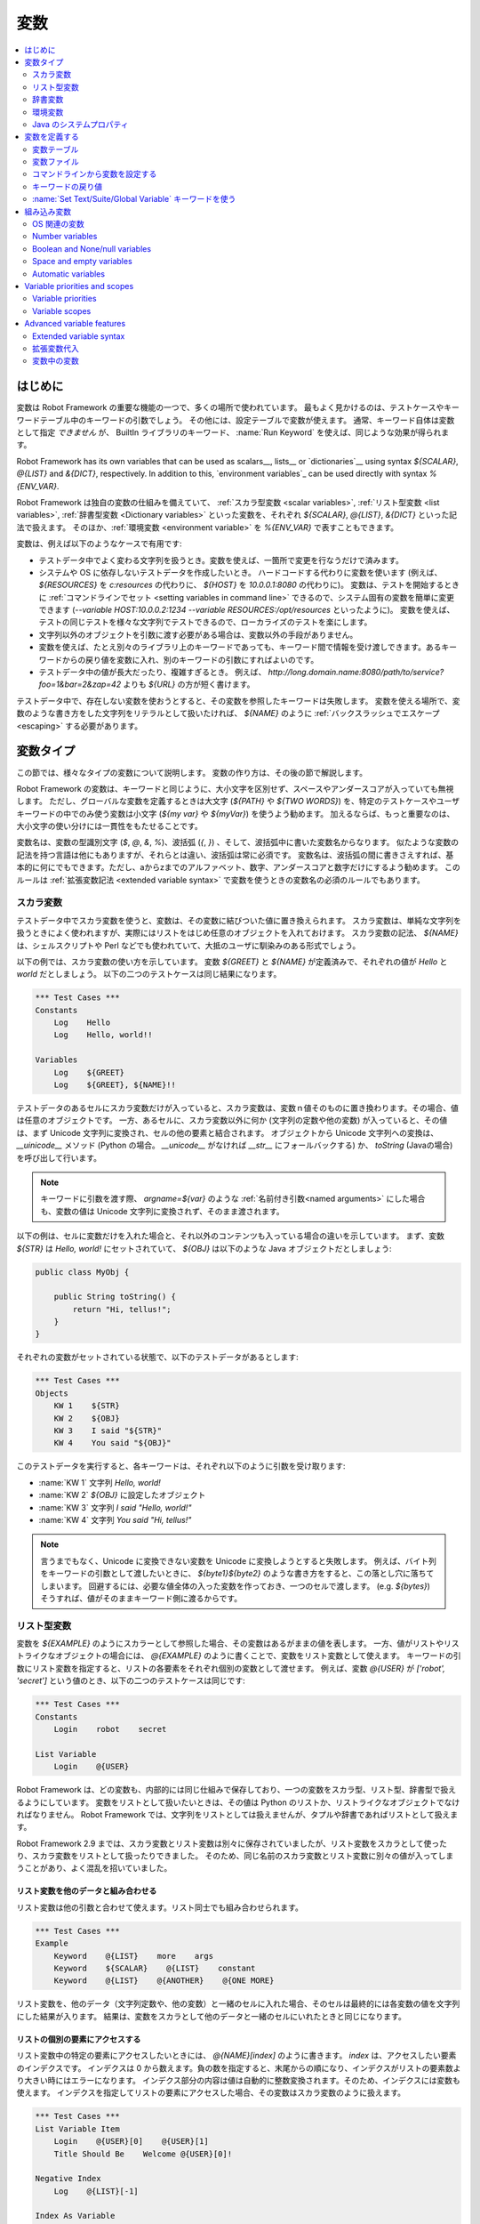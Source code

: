 .. _Variables:

変数
=========

.. contents::
   :depth: 2
   :local:

.. Introduction

はじめに
------------

変数は Robot Framework の重要な機能の一つで、多くの場所で使われています。
最もよく見かけるのは、テストケースやキーワードテーブル中のキーワードの引数でしょう。
その他には、設定テーブルで変数が使えます。
通常、キーワード自体は変数として指定 *できません* が、 BuiltIn ライブラリのキーワード、 :name:`Run Keyword` を使えば、同じような効果が得られます。

Robot Framework has its own variables that can be used as scalars__, lists__
or `dictionaries`__ using syntax `${SCALAR}`, `@{LIST}` and `&{DICT}`,
respectively. In addition to this, `environment variables`_ can be used
directly with syntax `%{ENV_VAR}`.

Robot Framework は独自の変数の仕組みを備えていて、 :ref:`スカラ型変数 <scalar variables>`, :ref:`リスト型変数 <list variables>`, :ref:`辞書型変数 <Dictionary variables>` といった変数を、それぞれ `${SCALAR}`, `@{LIST}`, `&{DICT}` といった記法で扱えます。
そのほか、:ref:`環境変数 <environment variable>` を `%{ENV_VAR}` で表すこともできます。

変数は、例えば以下のようなケースで有用です:

- テストデータ中でよく変わる文字列を扱うとき。変数を使えば、一箇所で変更を行なうだけで済みます。

- システムや OS に依存しないテストデータを作成したいとき。
  ハードコードする代わりに変数を使います (例えば、 `${RESOURCES}` を `c:\resources` の代わりに、 `${HOST}` を `10.0.0.1:8080` の代わりに)。
  変数は、テストを開始するときに :ref:`コマンドラインでセット <setting variables in command line>` できるので、システム固有の変数を簡単に変更できます (`--variable HOST:10.0.0.2:1234 --variable RESOURCES:/opt/resources` といったように)。
  変数を使えば、テストの同じテストを様々な文字列でテストできるので、ローカライズのテストを楽にします。

- 文字列以外のオブジェクトを引数に渡す必要がある場合は、変数以外の手段がありません。

- 変数を使えば、たとえ別々のライブラリ上のキーワードであっても、キーワード間で情報を受け渡しできます。あるキーワードからの戻り値を変数に入れ、別のキーワードの引数にすればよいのです。

- テストデータ中の値が長大だったり、複雑すぎるとき。
  例えば、 `http://long.domain.name:8080/path/to/service?foo=1&bar=2&zap=42` よりも `${URL}` の方が短く書けます。

テストデータ中で、存在しない変数を使おうとすると、その変数を参照したキーワードは失敗します。
変数を使える場所で、変数のような書き方をした文字列をリテラルとして扱いたければ、 `\${NAME}` のように :ref:`バックスラッシュでエスケープ <escaping>` する必要があります。


.. Variable types

変数タイプ
-----------

この節では、様々なタイプの変数について説明します。
変数の作り方は、その後の節で解説します。

Robot Framework の変数は、キーワードと同じように、大小文字を区別せず、スペースやアンダースコアが入っていても無視します。
ただし、グローバルな変数を定義するときは大文字 (`${PATH}` や `${TWO WORDS}`) を、特定のテストケースやユーザキーワードの中でのみ使う変数は小文字 (`${my var}` や
`${myVar}`) を使うよう勧めます。
加えるならば、もっと重要なのは、大小文字の使い分けには一貫性をもたせることです。

変数名は、変数の型識別文字 (`$`, `@`, `&`, `%`)、波括弧 (`{`, `}`) 、そして、波括弧中に書いた変数名からなります。
似たような変数の記法を持つ言語は他にもありますが、それらとは違い、波括弧は常に必須です。
変数名は、波括弧の間に書きさえすれば、基本的に何にでもできます。ただし、aからzまでのアルファベット、数字、アンダースコアと数字だけにするよう勧めます。
このルールは :ref:`拡張変数記法 <extended variable syntax>` で変数を使うときの変数名の必須のルールでもあります。

.. _scalar variable:

スカラ変数
~~~~~~~~~~~~

テストデータ中でスカラ変数を使うと、変数は、その変数に結びついた値に置き換えられます。
スカラ変数は、単純な文字列を扱うときによく使われますが、実際にはリストをはじめ任意のオブジェクトを入れておけます。
スカラ変数の記法、 `${NAME}` は、シェルスクリプトや Perl などでも使われていて、大抵のユーザに馴染みのある形式でしょう。

以下の例では、スカラ変数の使い方を示しています。
変数 `${GREET}` と `${NAME}` が定義済みで、それぞれの値が `Hello` と `world` だとしましょう。
以下の二つのテストケースは同じ結果になります。

.. sourcecode:: robotframework

   *** Test Cases ***
   Constants
       Log    Hello
       Log    Hello, world!!

   Variables
       Log    ${GREET}
       Log    ${GREET}, ${NAME}!!


テストデータのあるセルにスカラ変数だけが入っていると、スカラ変数は、変数ｎ値そのものに置き換わります。その場合、値は任意のオブジェクトです。
一方、あるセルに、スカラ変数以外に何か (文字列の定数や他の変数) が入っていると、その値は、まず Unicode 文字列に変換され、セルの他の要素と結合されます。
オブジェクトから Unicode 文字列への変換は、 `__uinicode__` メソッド (Python の場合。 `__unicode__` がなければ `__str__` にフォールバックする) か、 `toString` (Javaの場合) を呼び出して行います。

.. note:: キーワードに引数を渡す際、 `argname=${var}` のような :ref:`名前付き引数<named arguments>` にした場合も、変数の値は Unicode 文字列に変換されず、そのまま渡されます。

以下の例は、セルに変数だけを入れた場合と、それ以外のコンテンツも入っている場合の違いを示しています。
まず、変数 `${STR}` は `Hello, world!` にセットされていて、 `${OBJ}` は以下のような Java オブジェクトだとしましょう:

.. sourcecode:: java

 public class MyObj {

     public String toString() {
         return "Hi, tellus!";
     }
 }

それぞれの変数がセットされている状態で、以下のテストデータがあるとします:

.. sourcecode:: robotframework

   *** Test Cases ***
   Objects
       KW 1    ${STR}
       KW 2    ${OBJ}
       KW 3    I said "${STR}"
       KW 4    You said "${OBJ}"

このテストデータを実行すると、各キーワードは、それぞれ以下のように引数を受け取ります:

- :name:`KW 1` 文字列 `Hello, world!` 
- :name:`KW 2`  `${OBJ}` に設定したオブジェクト
- :name:`KW 3` 文字列 `I said "Hello, world!"`
- :name:`KW 4` 文字列 `You said "Hi, tellus!"`

.. Note:: 言うまでもなく、Unicode に変換できない変数を Unicode に変換しようとすると失敗します。
          例えば、バイト列をキーワードの引数として渡したいときに、 `${byte1}${byte2}` のような書き方をすると、この落とし穴に落ちてしまいます。
          回避するには、必要な値全体の入った変数を作っておき、一つのセルで渡します。 (e.g. `${bytes}`) そうすれば、値がそのままキーワード側に渡るからです。

.. _list variable:

リスト型変数
~~~~~~~~~~~~~~

変数を `${EXAMPLE}` のようにスカラーとして参照した場合、その変数はあるがままの値を表します。
一方、値がリストやリストライクなオブジェクトの場合には、 `@{EXAMPLE}` のように書くことで、変数をリスト変数として使えます。
キーワードの引数にリスト変数を指定すると、リストの各要素をそれぞれ個別の変数として渡せます。
例えば、変数 `@{USER}` が `['robot', 'secret']` という値のとき、以下の二つのテストケースは同じです:

.. sourcecode:: robotframework

   *** Test Cases ***
   Constants
       Login    robot    secret

   List Variable
       Login    @{USER}

Robot Framework は、どの変数も、内部的には同じ仕組みで保存しており、一つの変数をスカラ型、リスト型、辞書型で扱えるようにしています。
変数をリストとして扱いたいときは、その値は Python のリストか、リストライクなオブジェクトでなければなりません。
Robot Framework では、文字列をリストとしては扱えませんが、タプルや辞書であればリストとして扱えます。

Robot Framework 2.9 までは、スカラ変数とリスト変数は別々に保存されていましたが、リスト変数をスカラとして使ったり、スカラ変数をリストとして扱ったりできました。
そのため、同じ名前のスカラ変数とリスト変数に別々の値が入ってしまうことがあり、よく混乱を招いていました。

.. Using list variables with other data

リスト変数を他のデータと組み合わせる
''''''''''''''''''''''''''''''''''''''

リスト変数は他の引数と合わせて使えます。リスト同士でも組み合わせられます。

.. sourcecode:: robotframework

   *** Test Cases ***
   Example
       Keyword    @{LIST}    more    args
       Keyword    ${SCALAR}    @{LIST}    constant
       Keyword    @{LIST}    @{ANOTHER}    @{ONE MORE}


リスト変数を、他のデータ（文字列定数や、他の変数）と一緒のセルに入れた場合、そのセルは最終的には各変数の値を文字列にした結果が入ります。
結果は、変数をスカラとして他のデータと一緒のセルにいれたときと同じになります。

.. Accessing individual list items

リストの個別の要素にアクセスする
''''''''''''''''''''''''''''''''''

リスト変数中の特定の要素にアクセスしたいときには、 `@{NAME}[index]` のように書きます。 `index` は、アクセスしたい要素のインデクスです。
インデクスは 0 から数えます。負の数を指定すると、末尾からの順になり、インデクスがリストの要素数より大きい時にはエラーになります。
インデクス部分の内容は値は自動的に整数変換されます。そのため、インデクスには変数も使えます。
インデクスを指定してリストの要素にアクセスした場合、その変数はスカラ変数のように扱えます。

.. sourcecode:: robotframework

   *** Test Cases ***
   List Variable Item
       Login    @{USER}[0]    @{USER}[1]
       Title Should Be    Welcome @{USER}[0]!

   Negative Index
       Log    @{LIST}[-1]

   Index As Variable
       Log    @{LIST}[${INDEX}]

.. Using list variables with settings

リスト変数を設定テーブルで使う
''''''''''''''''''''''''''''''''

設定テーブルの :ref:`設定 <All available settings in test data>` の中には、リスト変数を渡せるものもあります。
ライブラリや変数ファイルのインポート設定の場合、引数にはリスト変数を使えますが、ファイル名には使えません。
同様に、セットアップやティアダウン設定でも、引数にはリスト変数を使えますが、ファイル名には使えません。
タグ関連の設定では、リスト変数を自由に使えます。
リスト変数が指定できない場所では、必ずスカラ変数を使えるようになっています。

.. sourcecode:: robotframework

   *** Settings ***
   Library         ExampleLibrary      @{LIB ARGS}    # OK
   Library         ${LIBRARY}          @{LIB ARGS}    # OK
   Library         @{NAME AND ARGS}                   # うまくいかない
   Suite Setup     Some Keyword        @{KW ARGS}     # OK
   Suite Setup     ${KEYWORD}          @{KW ARGS}     # OKThis works
   Suite Setup     @{KEYWORD}                         # うまくいかない
   Default Tags    @{TAGS}                            # OK


.. _dictionary variable:

辞書変数
~~~~~~~~~~

上で考察したように、リストの保存されている変数は、 :ref:`リスト変数<list variable>` として使うことで、キーワードに引数を渡せます。
同様に、 Python の辞書や、辞書ライクなオブジェクトを保存した変数は、 `&{EXAMPLE}` の形式で辞書変数として使えます。
そして、この辞書の各値は、キーワードの :ref:`名前付き引数 <named arguments>` として渡せます。
例えば、変数 `&{USER}` の値が `{'name': 'robot', 'password': 'secret'}` のとき、以下の二つの例は同じ結果になります:

.. sourcecode:: robotframework

   *** Test Cases ***
   Constants
       Login    name=robot    password=secret

   Dict Variable
       Login    &{USER}

辞書変数は  Robot Framework 2.9 で登場しました。


.. Using dictionary variables with other data

辞書変数を他のデータと組み合わせる
''''''''''''''''''''''''''''''''''''

辞書変数は、他の引数と組み合わせて使えます。辞書同士の組み合わせも可能です。
仕様上、 :ref:`名前付き引数の記法<named argument syntax>` は、位置固定の引数を名前付き引数の前に持ってこなければならないので、辞書変数の後ろには、名前付き引数か、別の辞書変数しか指定できません。

.. sourcecode:: robotframework

   *** Test Cases ***
   Example
       Keyword    &{DICT}    named=arg
       Keyword    positional    @{LIST}    &{DICT}
       Keyword    &{DICT}    &{ANOTHER}    &{ONE MORE}


一つのセル中に、他のデータ(文字列や他の変数)と一緒に辞書変数を使った場合、その値は、変数値を文字列に変換して結合した結果になります。
結果的に、一つのセルに、他のデータと一緒にスカラ変数として指定したときと同じ値になります。

.. Accessing individual dictionary items

辞書変数の個々の要素にアクセスする
'''''''''''''''''''''''''''''''''''''

辞書中の値は、参照したい値のキーを `key` としたとき、 `&{NAME}[key]` の形式で参照できます。
キーは原則文字列ですが、変数を使えば、文字列でない値もキーにできます。
`&{NAME}[key]` の形式でアクセスした値は、スカラ変数として扱えます。

キーが文字列のとき、 `${NAME.key}` というアトリビュート的な記法でも、辞書の要素にアクセスできます。
この記法については、 :ref:`辞書変数の構築 <Creating dictionary variables>` の節を参照してください。

.. sourcecode:: robotframework

   *** Test Cases ***
   Dict Variable Item
       Login    &{USER}[name]    &{USER}[password]
       Title Should Be    Welcome &{USER}[name]!

   Key As Variable
       Log Many    &{DICT}[${KEY}]    &{DICT}[${42}]

   Attribute Access
       Login    ${USER.name}    ${USER.password}
       Title Should Be    Welcome ${USER.name}!

.. Using dictionary variables with settings

辞書変数を設定で使う
''''''''''''''''''''''

通常、設定には辞書変数を使えません。
例外はライブラリインポートとセットアップ・ティアダウンの引数に辞書を使う時です。

.. sourcecode:: robotframework

   *** Settings ***
   Library        ExampleLibrary    &{LIB ARGS}
   Suite Setup    Some Keyword      &{KW ARGS}     named=arg

.. _environment variable:

環境変数
~~~~~~~~~~

Robot Framework では、 `%{ENV_VAR_NAME}` という記法で、テストデータの中で環境変数を参照できます。
参照できる値は文字列に限られます。

環境変数は、テストの実行が可能になる前に、OS 側でセットされた値です。
また、実行時に、 :ref:`OperatingSystem` ライブラリの :name:`Set Environment Variable` キーワードで新たに追加したり、 :name:`Delete Environment Variable` で削除したりできます。
環境変数はグローバルな値なので、あるテストケースで環境変数をセットすると、他のテストケースでもその値を使うようになります。
ただし、テスト中に環境変数を変更しても、その影響がテスト後まで残ることはありません。

.. sourcecode:: robotframework

   *** Test Cases ***
   Env Variables
       Log    Current user: %{USER}
       Run    %{JAVA_HOME}${/}javac

.. Java system properties

Java のシステムプロパティ
~~~~~~~~~~~~~~~~~~~~~~~~~~~

テストを Jython で実行している場合、 :ref:`環境変数<environment variables>` と同じ記法で
`Java のシステムプロパティ`__ にアクセスできます。
同じ名前の環境変数とシステムプロパティが存在する場合、環境変数の値が使われます。

.. sourcecode:: robotframework

   *** Test Cases ***
   System Properties
       Log    %{user.name} running tests on %{os.name}

__ http://docs.oracle.com/javase/tutorial/essential/environment/sysprop.html

.. Creating variables

変数を定義する
------------------

変数は、様々な方法でつくられます。

.. Variable table

変数テーブル
~~~~~~~~~~~~~~

よく使うのは、 :ref:`テストケースファイル <test case files>` や :ref:`リソースファイル<resource files>` の変数テーブルを使う方法です。
変数テーブルの便利なところは、変数を、同じ場所に、テストデータと分けて定義でき、書き方も単純なところです。
一方、短所は、変数の値が文字列になってしまうこと、動的に生成できないことです。
これらの問題を解決したいときは、 :ref:`変数ファイル<variable files>` を使います。

.. Creating scalar variables

スカラ変数の定義
''''''''''''''''''

変数の代入定義で最も簡単なのは、文字列をスカラ変数に代入するというものです。
この代入文の書き方は、まず変数名を (`${}` つきで) 最初のセルに書き、第二セルに値を書きます。
第二セルが空なら、値は空文字になります。
値には、別の定義済みの変数も指定できます。

.. sourcecode:: robotframework

   *** Variables ***
   ${NAME}         Robot Framework
   ${VERSION}      2.0
   ${ROBOT}        ${NAME} ${VERSION}

あまりお勧めではありませんが、変数名の直後に `=` を付けて、変数の代入であることをちょっぴり明確にできます。

.. sourcecode:: robotframework

   *** Variables ***
   ${NAME} =       Robot Framework
   ${VERSION} =    2.0

スカラ変数の値が長すぎて記述しづらいときは、複数のカラムや :ref:`行に分けて<Dividing test data to several rows>` 書けます。
デフォルトの設定では、各セルの値の結合にはスペースを使いますが、最初のセルに `SEPARATOR=<sep>` を付ければ、セルを結合する文字を変えられます。

.. sourcecode:: robotframework

   *** Variables ***
   ${EXAMPLE}      This value is joined    together with a space
   ${MULTILINE}    SEPARATOR=\n    First line
   ...             Second line     Third line

このように長い文字列を結合できるのは Robot Framework 2.9 からです。
Robot Framework 2.8 では、スカラ変数に複数回値を入れようとするとエラーになり、それ以前のバージョンでは、リストの値が入った変数が生成されていました。


.. Creating list variables

リスト変数の定義
''''''''''''''''''

リスト変数の作成も、スカラ変数と同じくらい簡単です。
変数名は変数テーブルの最初のカラムに指定し、変数の値を以降のカラムに指定します。
リスト変数には、ゼロ個の場合も含め、任意の数の要素を入れられます。
たくさんの値を入れる必要があるときは、 :ref:`複数の行に分割 <Dividing test data to several rows>` できます。

.. sourcecode:: robotframework

   *** Variables ***
   @{NAMES}        Matti       Teppo
   @{NAMES2}       @{NAMES}    Seppo
   @{NOTHING}
   @{MANY}         one         two      three      four
   ...             five        six      seven

.. Creating dictionary variables
   
辞書変数の定義
''''''''''''''''

辞書変数は、リスト変数の定義に似た方法で定義します。
違いは、値の各要素を、 `name=value`  の記法で書くか、または既存の辞書変数で定義するという点です。
同じ名前の複数の要素を定義すると、最後に定義した値が優先します。
キーの中にリテラルの等号を入れたいときは、  `\=` のようにバックスラッシュで :ref:`エスケープ<escaping>` します。

.. sourcecode:: robotframework

   *** Variables ***
   &{USER 1}       name=Matti    address=xxx         phone=123
   &{USER 2}       name=Teppo    address=yyy         phone=456
   &{MANY}         first=1       second=${2}         ${3}=third
   &{EVEN MORE}    &{MANY}       first=override      empty=
   ...             =empty        key\=here=value

Python の辞書型と比べて、辞書変数は二つの点で拡張されています。
まず、辞書の値にアトリビュートとしてアクセスできます。
つまり、 `${VAR.key}` のような、 :ref:`拡張変数記法<extended variable syntax>` が使えます。
この記法は、キーがアトリビュート名として使える名前であって、かつ、 Python の辞書オブジェクトのアトリビュート名と被らないときにだけ使えます。例えば、 `&{USER}[name]` は `${USER.name}` でアクセス可能 (この記法では `$` が必要なことに注意) ですが、 `${MANY.3}` は使えません。

辞書変数のもう一つの特徴は、要素が順序つきで管理されているということです。
つまり、辞書の要素を順次取り出したとき、その並びは常に定義したときと同じ順になるということです。
この振る舞いは、辞書を :ref:`forループ<for loops>` で :ref:`リスト変数<list valiables>` として使った場合などに便利です。
辞書をリスト変数として使うと、その値には辞書のキーが入ります。
例えば、上の例だと、 `@{MANY}` は `['first', 'second', 3]` という値になります。

.. Variable file

変数ファイル
~~~~~~~~~~~~~

変数ファイルは変数生成の最も強力なメカニズムで、様々な種類の変数を生成できます。
変数ファイルを使えば、任意のオブジェクトを値に持つ変数を作成でき、かつ、動的に変数を生成できます。
変数ファイルの書き方とその使い方は、 :ref:`リソースファイルと変数ファイル<Resource and variable files>` で解説しています。

.. Setting variables in command line
   
コマンドラインから変数を設定する
~~~~~~~~~~~~~~~~~~~~~~~~~~~~~~~~~

変数はコマンドラインからも設定できます。
:option:`--variable (-v)` オプションで個別の変数を、 :option:`--variablefile (-V)` オプションで変数ファイルを指定できます。
コマンドラインで設定した変数は、全てのテストデータファイルでグローバルに使えるほか、テストデータ中の変数テーブルで定義されている変数や、テストデータから取り込んだ他の変数ファイルで定義されている変数の設定値をオーバライドします。

個別の変数設定のオプションの記法は :option:`--variable name:value` です。
`name` が `${}` を除いた変数名で、 `value` が値です。
オプションを繰り返し指定して、複数の値を指定できます。
指定できるのはスカラ値のみで、文字列の値しか指定できません。
特殊文字の中にはコマンドラインで表現しにくいものもありますが、 :option:`--escape` オプションを使えば :ref:`エスケープ<Escaping complicated characters>` できます。

.. sourcecode:: bash

   --variable EXAMPLE:value
   --variable HOST:localhost:7272 --variable USER:robot
   --variable ESCAPED:Qquotes_and_spacesQ --escape quot:Q --escape space:_

上の例では、変数は以下のように設定されます:

- `${EXAMPLE}` の値は `value` です。
- `${HOST}` と `${USER}` が定義されます。
  `localhost:7272` and `robot`
- `${ESCAPED}` の値は `"quotes and spaces"` になります。

:ref:`変数ファイル<variable files>` の指定は :option:`--variablefile path/to/variables.py` のように書きます。
変数ファイルについては :ref:`変数ファイルの利用<Taking variable files into use>` の節を参照してください。
変数がどのように定義されるかは、変数ファイルでどのように変数使われているかによって変わります。

変数ファイルと個別の変数指定の両方で、同じ変数を定義した場合は、後者の方が :ref:`優先されます<variable properties and scopes` 。

.. Return values from keywords

キーワードの戻り値
~~~~~~~~~~~~~~~~~~~~

キーワードの返す値も、変数に代入できます。
この機能を使えば、異なるテストライブラリのキーワード間であっても相互に情報をやりとりできます。

キーワードの返す値の性質は他の変数とほぼ同じですが、 :ref:`ローカルスコープ<local scope>` でしか使えません。
従って、例えば、あるテストケースの中で変数を定義しておいて、別のテストケースの中でそのまま参照はできません。なぜなら、一般に、自動テストのテストケースというものは相互に依存関係があってはならないし、別の場所でうっかり値を変更してしまうと、デバッグの困難なエラーを引き起こしてしまうからです。
相応の理由があって、あるテストケースでセットした変数を他のテストケースで使いたいのであれば、後で解説する :ref:`BuiltIn` ライブラリのキーワードを使えます。

.. Assigning scalar variables

スカラ変数に代入する
''''''''''''''''''''''

キーワードの返す値は、 :ref:`スカラ変数<scalar variable>` に代入できます。
以下の例のように、書き方はとても単純です:

.. sourcecode:: robotframework

   *** Test Cases ***
   Returning
       ${x} =    Get X    an argument
       Log    We got ${x}!

上の例では、 :name:`Get X` キーワードの踊り値を変数 `${x}` にセットしてから、 :name:`Log` キーワードで使っています。
変数名のあとの等号 `=` は (あまり推奨していませんが)、代入を明示するために使えます。
このようなローカルな変数の作成は、テストケースやユーザキーワードで使えます。

値がリストライクな値だったり、 :ref:`辞書変数` の場合、値をスカラ変数に代入したあとでも、 :ref:`リスト変数<list variable>` として参照できます。

.. sourcecode:: robotframework

   *** Test Cases ***
   Example
       ${list} =    Create List    first    second    third
       Length Should Be    ${list}    3
       Log Many    @{list}

.. Assigning list variables

リスト変数に代入する
'''''''''''''''''''''''

キーワードがリストやリストライクなオブジェクトの場合、 :ref:`リスト変数<list variable>` に代入できます:

.. sourcecode:: robotframework

   *** Test Cases ***
   Example
       @{list} =    Create List    first    second    third
       Length Should Be    ${list}    3
       Log Many    @{list}

Robot Framework の変数は、すべて同じ名前空間に保存されます。
そのため、値を代入したのがスカラ変数であろうがリスト変数であろうが大した違いはありません。
上の例と、ひとつ前の節の例からもそのことが分かります。
大きな違いは、リスト変数を作成するときには、値がリストやリストラライクな性質を備えているか Robot Framework が自動的に検証すること、名前空間に値を保存するときには、もとの値から新たにリストオブジェクトを生成することです。
スカラ値に代入したときには、代入値は検証されず、名前空間に保存されている値も、もとの値（オブジェクト）そのものになります。

.. Assigning dictionary variables

辞書変数に代入する
''''''''''''''''''''

辞書や辞書ライクな値は、 :ref:`辞書変数<dictionary variable>` に代入できます:

.. sourcecode:: robotframework

   *** Test Cases ***
   Example
       &{dict} =    Create Dictionary    first=1    second=${2}    ${3}=third
       Length Should Be    ${dict}    3
       Do Something    &{dict}
       Log    ${dict.first}

Robot Framework の変数は、すべて同じ名前空間に保存されます。
そのため、スカラ変数に辞書を代入した場合でも、後で必要に応じて辞書として扱えます。
とはいえ、明示的に辞書変数に代入するメリットはいくつかあります。
一つは、リスト変数への代入のときと同様、辞書変数を作成するときには、値が辞書や辞書ライクな性質を備えているか Robot Framework が自動的に検証することです。

より重要なメリットは、辞書変数に代入すると、変数テーブルで :ref:`辞書変数を定義<creating dictionary variables>` したときと同じく、値が特殊な辞書に変換され保存されるということです。
この特殊な辞書に入っている値は、上の例のように、アトリビュート形式 `${dict.first}` でアクセスできます。
辞書変数の値は順序つきで保存されていますが、代入元の辞書が順序つきでなかった場合、代入してできた辞書中の並び順は制御できません。

.. Assigning multiple variables

複数の変数を代入する
''''''''''''''''''''''

キーワードがリストやリストライクなオブジェクトを返す場合、個別の値を複数のスカラ変数に代入したり、スカラ変数とリスト変数の組み合わせに代入したりできます。

.. sourcecode:: robotframework

   *** Test Cases ***
   Assign Multiple
       ${a}    ${b}    ${c} =    Get Three
       ${first}    @{rest} =    Get Three
       @{before}    ${last} =    Get Three
       ${begin}    @{middle}    ${end} =    Get Three

上の例で、 :name:`Get Three` が `[1, 2, 3]` を返すとき、以下のことが起こります:

- `${a}`, `${b}`, `${c}` の値は、それぞれ `1`, `2`, `3` です。
- `${first}` は `1` に、 `@{rest}` は `[2, 3]` になります。
- `@{before}` は `[1, 2]` に、 `${last}` は `3` になります。
- `${begin}` の値は `1`, `@{middle}` の値は `[2]` で、 `${end}` は `3` です。

戻り値の要素数が代入先のスカラ変数の個数と合わないときはエラーになります。
また、複数代入の場合、使えるリスト変数は1個です。辞書は、複数代入に使えません。

複数代入の仕様は、 Robot Framework 2.9 で少しだけ変更されました。
以前のバージョンは、代入先にリスト変数を置く場合、末尾にしか置けませんでした。
また、以前は、スカラ変数の個数が戻り値の個数より少ない場合も代入ができ、その際、末尾のスカラ変数に、戻り値の残り部分がリストとして入っていました。


.. Using Set Test/Suite/Global Variable keywords

:name:`Set Text/Suite/Global Variable` キーワードを使う
~~~~~~~~~~~~~~~~~~~~~~~~~~~~~~~~~~~~~~~~~~~~~~~~~~~~~~~~~

The BuiltIn_ library has keywords :name:`Set Test Variable`,
:name:`Set Suite Variable` and :name:`Set Global Variable` which can
be used for setting variables dynamically during the test
execution. If a variable already exists within the new scope, its
value will be overwritten, and otherwise a new variable is created.

Variables set with :name:`Set Test Variable` keyword are available
everywhere within the scope of the currently executed test case. For
example, if you set a variable in a user keyword, it is available both
in the test case level and also in all other user keywords used in the
current test. Other test cases will not see variables set with this
keyword.

Variables set with :name:`Set Suite Variable` keyword are available
everywhere within the scope of the currently executed test
suite. Setting variables with this keyword thus has the same effect as
creating them using the `Variable table`_ in the test data file or
importing them from `variable files`_. Other test suites, including
possible child test suites, will not see variables set with this
keyword.

Variables set with :name:`Set Global Variable` keyword are globally
available in all test cases and suites executed after setting
them. Setting variables with this keyword thus has the same effect as
`creating from the command line`__ using the options :option:`--variable` or
:option:`--variablefile`. Because this keyword can change variables
everywhere, it should be used with care.

.. note:: :name:`Set Test/Suite/Global Variable` keywords set named
          variables directly into `test, suite or global variable scope`__
          and return nothing. On the other hand, another BuiltIn_ keyword
          :name:`Set Variable` sets local variables using `return values`__.

__ `Setting variables in command line`_
__ `Variable scopes`_
__ `Return values from keywords`_

.. _built-in variable:
.. _Built-in variables:

組み込み変数
------------------

Robot Framework には、自動的に定義される組み込み変数があります。

OS 関連の変数
~~~~~~~~~~~~~~~

OS 関連の変数は、テストデータを様々なシステムで使う際の、 OS 壁を乗り越えやすくします。

.. table:: OS 関連の組み込み変数
   :class: tabular

   +------------+------------------------------------------------------------------+
   | 変数名     |                      説明                                        |
   +============+==================================================================+
   | ${CURDIR}  | An absolute path to the directory where the test data            |
   |            | file is located. This variable is case-sensitive.                |
   +------------+------------------------------------------------------------------+
   | ${TEMPDIR} | An absolute path to the system temporary directory. In UNIX-like |
   |            | systems this is typically :file:`/tmp`, and in Windows           |
   |            | :file:`c:\\Documents and Settings\\<user>\\Local Settings\\Temp`.|
   +------------+------------------------------------------------------------------+
   | ${EXECDIR} | An absolute path to the directory where test execution was       |
   |            | started from.                                                    |
   +------------+------------------------------------------------------------------+
   | ${/}       | The system directory path separator. `/` in UNIX-like            |
   |            | systems and :codesc:`\\` in Windows.                             |
   +------------+------------------------------------------------------------------+
   | ${:}       | The system path element separator. `:` in UNIX-like              |
   |            | systems and `;` in Windows.                                      |
   +------------+------------------------------------------------------------------+
   | ${\\n}     | The system line separator. :codesc:`\\n` in UNIX-like systems and|
   |            | :codesc:`\\r\\n` in Windows. New in version 2.7.5.               |
   +------------+------------------------------------------------------------------+

.. sourcecode:: robotframework

   *** Test Cases ***
   Example
       Create Binary File    ${CURDIR}${/}input.data    Some text here${\n}on two lines
       Set Environment Variable    CLASSPATH    ${TEMPDIR}${:}${CURDIR}${/}foo.jar

Number variables
~~~~~~~~~~~~~~~~

The variable syntax can be used for creating both integers and
floating point numbers, as illustrated in the example below. This is
useful when a keyword expects to get an actual number, and not a
string that just looks like a number, as an argument.

.. sourcecode:: robotframework

   *** Test Cases ***
   Example 1A
       Connect    example.com    80       # Connect gets two strings as arguments

   Example 1B
       Connect    example.com    ${80}    # Connect gets a string and an integer

   Example 2
       Do X    ${3.14}    ${-1e-4}        # Do X gets floating point numbers 3.14 and -0.0001

It is possible to create integers also from binary, octal, and
hexadecimal values using `0b`, `0o` and `0x` prefixes, respectively.
The syntax is case insensitive.

.. sourcecode:: robotframework

   *** Test Cases ***
   Example
       Should Be Equal    ${0b1011}    ${11}
       Should Be Equal    ${0o10}      ${8}
       Should Be Equal    ${0xff}      ${255}
       Should Be Equal    ${0B1010}    ${0XA}

Boolean and None/null variables
~~~~~~~~~~~~~~~~~~~~~~~~~~~~~~~

Also Boolean values and Python `None` and Java `null` can
be created using the variable syntax similarly as numbers.

.. sourcecode:: robotframework

   *** Test Cases ***
   Boolean
       Set Status    ${true}               # Set Status gets Boolean true as an argument
       Create Y    something   ${false}    # Create Y gets a string and Boolean false

   None
       Do XYZ    ${None}                   # Do XYZ gets Python None as an argument

   Null
       ${ret} =    Get Value    arg        # Checking that Get Value returns Java null
       Should Be Equal    ${ret}    ${null}

These variables are case-insensitive, so for example `${True}` and
`${true}` are equivalent. Additionally, `${None}` and
`${null}` are synonyms, because when running tests on the Jython
interpreter, Jython automatically converts `None` and
`null` to the correct format when necessary.

Space and empty variables
~~~~~~~~~~~~~~~~~~~~~~~~~

It is possible to create spaces and empty strings using variables
`${SPACE}` and `${EMPTY}`, respectively. These variables are
useful, for example, when there would otherwise be a need to `escape
spaces or empty cells`__ with a backslash. If more than one space is
needed, it is possible to use the `extended variable syntax`_ like
`${SPACE * 5}`.  In the following example, :name:`Should Be
Equal` keyword gets identical arguments but those using variables are
easier to understand than those using backslashes.

.. sourcecode:: robotframework

   *** Test Cases ***
   One Space
       Should Be Equal    ${SPACE}          \ \

   Four Spaces
       Should Be Equal    ${SPACE * 4}      \ \ \ \ \

   Ten Spaces
       Should Be Equal    ${SPACE * 10}     \ \ \ \ \ \ \ \ \ \ \

   Quoted Space
       Should Be Equal    "${SPACE}"        " "

   Quoted Spaces
       Should Be Equal    "${SPACE * 2}"    " \ "

   Empty
       Should Be Equal    ${EMPTY}          \

There is also an empty `list variable`_ `@{EMPTY}` and an empty `dictionary
variable`_ `&{EMPTY}`. Because they have no content, they basically
vanish when used somewhere in the test data. They are useful, for example,
with `test templates`_ when the `template keyword is used without
arguments`__ or when overriding list or dictionary variables in different
scopes. Modifying the value of `@{EMPTY}` or `&{EMPTY}` is not possible.

.. sourcecode:: robotframework

   *** Test Cases ***
   Template
       [Template]    Some keyword
       @{EMPTY}

   Override
       Set Global Variable    @{LIST}    @{EMPTY}
       Set Suite Variable     &{DICT}    &{EMPTY}

.. note:: `@{EMPTY}` is new in Robot Framework 2.7.4 and `&{EMPTY}` in
          Robot Framework 2.9.

__ Escaping_
__ https://groups.google.com/group/robotframework-users/browse_thread/thread/ccc9e1cd77870437/4577836fe946e7d5?lnk=gst&q=templates#4577836fe946e7d5

Automatic variables
~~~~~~~~~~~~~~~~~~~

Some automatic variables can also be used in the test data. These
variables can have different values during the test execution and some
of them are not even available all the time. Altering the value of
these variables does not affect the original values, but some values
can be changed dynamically using keywords from the `BuiltIn`_ library.

.. table:: Available automatic variables
   :class: tabular

   +------------------------+-------------------------------------------------------+------------+
   |        Variable        |                    Explanation                        | Available  |
   +========================+=======================================================+============+
   | ${TEST NAME}           | The name of the current test case.                    | Test case  |
   +------------------------+-------------------------------------------------------+------------+
   | @{TEST TAGS}           | Contains the tags of the current test case in         | Test case  |
   |                        | alphabetical order. Can be modified dynamically using |            |
   |                        | :name:`Set Tags` and :name:`Remove Tags` keywords.    |            |
   +------------------------+-------------------------------------------------------+------------+
   | ${TEST DOCUMENTATION}  | The documentation of the current test case. Can be set| Test case  |
   |                        | dynamically using using :name:`Set Test Documentation`|            |
   |                        | keyword. New in Robot Framework 2.7.                  |            |
   +------------------------+-------------------------------------------------------+------------+
   | ${TEST STATUS}         | The status of the current test case, either PASS or   | `Test      |
   |                        | FAIL.                                                 | teardown`_ |
   +------------------------+-------------------------------------------------------+------------+
   | ${TEST MESSAGE}        | The message of the current test case.                 | `Test      |
   |                        |                                                       | teardown`_ |
   +------------------------+-------------------------------------------------------+------------+
   | ${PREV TEST NAME}      | The name of the previous test case, or an empty string| Everywhere |
   |                        | if no tests have been executed yet.                   |            |
   +------------------------+-------------------------------------------------------+------------+
   | ${PREV TEST STATUS}    | The status of the previous test case: either PASS,    | Everywhere |
   |                        | FAIL, or an empty string when no tests have been      |            |
   |                        | executed.                                             |            |
   +------------------------+-------------------------------------------------------+------------+
   | ${PREV TEST MESSAGE}   | The possible error message of the previous test case. | Everywhere |
   +------------------------+-------------------------------------------------------+------------+
   | ${SUITE NAME}          | The full name of the current test suite.              | Everywhere |
   +------------------------+-------------------------------------------------------+------------+
   | ${SUITE SOURCE}        | An absolute path to the suite file or directory.      | Everywhere |
   +------------------------+-------------------------------------------------------+------------+
   | ${SUITE DOCUMENTATION} | The documentation of the current test suite. Can be   | Everywhere |
   |                        | set dynamically using using :name:`Set Suite          |            |
   |                        | Documentation` keyword. New in Robot Framework 2.7.   |            |
   +------------------------+-------------------------------------------------------+------------+
   | &{SUITE METADATA}      | The free metadata of the current test suite. Can be   | Everywhere |
   |                        | set using :name:`Set Suite Metadata` keyword.         |            |
   |                        | New in Robot Framework 2.7.4.                         |            |
   +------------------------+-------------------------------------------------------+------------+
   | ${SUITE STATUS}        | The status of the current test suite, either PASS or  | `Suite     |
   |                        | FAIL.                                                 | teardown`_ |
   +------------------------+-------------------------------------------------------+------------+
   | ${SUITE MESSAGE}       | The full message of the current test suite, including | `Suite     |
   |                        | statistics.                                           | teardown`_ |
   +------------------------+-------------------------------------------------------+------------+
   | ${KEYWORD STATUS}      | The status of the current keyword, either PASS or     | `User      |
   |                        | FAIL. New in Robot Framework 2.7                      | keyword    |
   |                        |                                                       | teardown`_ |
   +------------------------+-------------------------------------------------------+------------+
   | ${KEYWORD MESSAGE}     | The possible error message of the current keyword.    | `User      |
   |                        | New in Robot Framework 2.7.                           | keyword    |
   |                        |                                                       | teardown`_ |
   +------------------------+-------------------------------------------------------+------------+
   | ${LOG LEVEL}           | Current `log level`_. New in Robot Framework 2.8.     | Everywhere |
   +------------------------+-------------------------------------------------------+------------+
   | ${OUTPUT FILE}         | An absolute path to the `output file`_.               | Everywhere |
   +------------------------+-------------------------------------------------------+------------+
   | ${LOG FILE}            | An absolute path to the `log file`_ or string NONE    | Everywhere |
   |                        | when no log file is created.                          |            |
   +------------------------+-------------------------------------------------------+------------+
   | ${REPORT FILE}         | An absolute path to the `report file`_ or string NONE | Everywhere |
   |                        | when no report is created.                            |            |
   +------------------------+-------------------------------------------------------+------------+
   | ${DEBUG FILE}          | An absolute path to the `debug file`_ or string NONE  | Everywhere |
   |                        | when no debug file is created.                        |            |
   +------------------------+-------------------------------------------------------+------------+
   | ${OUTPUT DIR}          | An absolute path to the `output directory`_.          | Everywhere |
   +------------------------+-------------------------------------------------------+------------+

Suite related variables `${SUITE SOURCE}`, `${SUITE NAME}`,
`${SUITE DOCUMENTATION}` and `&{SUITE METADATA}` are
available already when test libraries and variable files are imported,
except to Robot Framework 2.8 and 2.8.1 where this support was broken.
Possible variables in these automatic variables are not yet resolved
at the import time, though.

Variable priorities and scopes
------------------------------

Variables coming from different sources have different priorities and
are available in different scopes.

Variable priorities
~~~~~~~~~~~~~~~~~~~

*Variables from the command line*

   Variables `set in the command line`__ have the highest priority of all
   variables that can be set before the actual test execution starts. They
   override possible variables created in Variable tables in test case
   files, as well as in resource and variable files imported in the
   test data.

   Individually set variables (:option:`--variable` option) override the
   variables set using `variable files`_ (:option:`--variablefile` option).
   If you specify same individual variable multiple times, the one specified
   last will override earlier ones. This allows setting default values for
   variables in a `start-up script`_ and overriding them from the command line.
   Notice, though, that if multiple variable files have same variables, the
   ones in the file specified first have the highest priority.

__ `Setting variables in command line`_

*Variable table in a test case file*

   Variables created using the `Variable table`_ in a test case file
   are available for all the test cases in that file. These variables
   override possible variables with same names in imported resource and
   variable files.

   Variables created in the variable tables are available in all other tables
   in the file where they are created. This means that they can be used also
   in the Setting table, for example, for importing more variables from
   resource and variable files.

*Imported resource and variable files*

   Variables imported from the `resource and variable files`_ have the
   lowest priority of all variables created in the test data.
   Variables from resource files and variable files have the same
   priority. If several resource and/or variable file have same
   variables, the ones in the file imported first are taken into use.

   If a resource file imports resource files or variable files,
   variables in its own Variable table have a higher priority than
   variables it imports. All these variables are available for files that
   import this resource file.

   Note that variables imported from resource and variable files are not
   available in the Variable table of the file that imports them. This
   is due to the Variable table being processed before the Setting table
   where the resource files and variable files are imported.

*Variables set during test execution*

   Variables set during the test execution either using `return values
   from keywords`_ or `using Set Test/Suite/Global Variable keywords`_
   always override possible existing
   variables in the scope where they are set. In a sense they thus
   have the highest priority, but on the other hand they do not affect
   variables outside the scope they are defined.

*Built-in variables*

   `Built-in variables`_ like `${TEMPDIR}` and `${TEST_NAME}`
   have the highest priority of all variables. They cannot be overridden
   using Variable table or from command line, but even they can be reset during
   the test execution. An exception to this rule are `number variables`_, which
   are resolved dynamically if no variable is found otherwise. They can thus be
   overridden, but that is generally a bad idea. Additionally `${CURDIR}`
   is special because it is replaced already during the test data processing time.

Variable scopes
~~~~~~~~~~~~~~~

Depending on where and how they are created, variables can have a
global, test suite, test case or local scope.

Global scope
''''''''''''

Global variables are available everywhere in the test data. These
variables are normally `set from the command line`__ with the
:option:`--variable` and :option:`--variablefile` options, but it is also
possible to create new global variables or change the existing ones
with the BuiltIn_ keyword :name:`Set Global Variable` anywhere in
the test data. Additionally also `built-in variables`_ are global.

It is recommended to use capital letters with all global variables.

Test suite scope
''''''''''''''''

Variables with the test suite scope are available anywhere in the
test suite where they are defined or imported. They can be created
in Variable tables, imported from `resource and variable files`_,
or set during the test execution using the BuiltIn_ keyword
:name:`Set Suite Variable`.

The test suite scope *is not recursive*, which means that variables
available in a higher-level test suite *are not available* in
lower-level suites. If necessary, `resource and variable files`_ can
be used for sharing variables.

Since these variables can be considered global in the test suite where
they are used, it is recommended to use capital letters also with them.

Test case scope
'''''''''''''''

Variables with the test case scope are visible in a test case and in
all user keywords the test uses. Initially there are no variables in
this scope, but it is possible to create them by using the BuiltIn_
keyword :name:`Set Test Variable` anywhere in a test case.

Also variables in the test case scope are to some extend global. It is
thus generally recommended to use capital letters with them too.

Local scope
'''''''''''

Test cases and user keywords have a local variable scope that is not
seen by other tests or keywords. Local variables can be created using
`return values`__ from executed keywords and user keywords also get
them as arguments__.

It is recommended to use lower-case letters with local variables.

.. note:: Prior to Robot Framework 2.9 variables in the local scope
          `leaked to lower level user keywords`__. This was never an
          intended feature, and variables should be set or passed
          explicitly also with earlier versions.

__ `Setting variables in command line`_
__ `Return values from keywords`_
__ `User keyword arguments`_
__ https://github.com/robotframework/robotframework/issues/532

Advanced variable features
--------------------------

Extended variable syntax
~~~~~~~~~~~~~~~~~~~~~~~~

Extended variable syntax allows accessing attributes of an object assigned
to a variable (for example, `${object.attribute}`) and even calling
its methods (for example, `${obj.getName()}`). It works both with
scalar and list variables, but is mainly useful with the former

Extended variable syntax is a powerful feature, but it should
be used with care. Accessing attributes is normally not a problem, on
the contrary, because one variable containing an object with several
attributes is often better than having several variables. On the
other hand, calling methods, especially when they are used with
arguments, can make the test data pretty complicated to understand.
If that happens, it is recommended to move the code into a test library.

The most common usages of extended variable syntax are illustrated
in the example below. First assume that we have the following `variable file`_
and test case:

.. sourcecode:: python

   class MyObject:

       def __init__(self, name):
           self.name = name

       def eat(self, what):
           return '%s eats %s' % (self.name, what)

       def __str__(self):
           return self.name

   OBJECT = MyObject('Robot')
   DICTIONARY = {1: 'one', 2: 'two', 3: 'three'}

.. sourcecode:: robotframework

   *** Test Cases ***
   Example
       KW 1    ${OBJECT.name}
       KW 2    ${OBJECT.eat('Cucumber')}
       KW 3    ${DICTIONARY[2]}

When this test data is executed, the keywords get the arguments as
explained below:

- :name:`KW 1` gets string `Robot`
- :name:`KW 2` gets string `Robot eats Cucumber`
- :name:`KW 3` gets string `two`

The extended variable syntax is evaluated in the following order:

1. The variable is searched using the full variable name. The extended
   variable syntax is evaluated only if no matching variable
   is found.

2. The name of the base variable is created. The body of the name
   consists of all the characters after the opening `{` until
   the first occurrence of a character that is not an alphanumeric character
   or a space. For example, base variables of `${OBJECT.name}`
   and `${DICTIONARY[2]}`) are `OBJECT` and `DICTIONARY`,
   respectively.

3. A variable matching the body is searched. If there is no match, an
   exception is raised and the test case fails.

4. The expression inside the curly brackets is evaluated as a Python
   expression, so that the base variable name is replaced with its
   value. If the evaluation fails because of an invalid syntax or that
   the queried attribute does not exist, an exception is raised and
   the test fails.

5. The whole extended variable is replaced with the value returned
   from the evaluation.

If the object that is used is implemented with Java, the extended
variable syntax allows you to access attributes using so-called bean
properties. In essence, this means that if you have an object with the
`getName`  method set into a variable `${OBJ}`, then the
syntax `${OBJ.name}` is equivalent to but clearer than
`${OBJ.getName()}`. The Python object used in the previous example
could thus be replaced with the following Java implementation:

.. sourcecode:: java

 public class MyObject:

     private String name;

     public MyObject(String name) {
         name = name;
     }

     public String getName() {
         return name;
     }

     public String eat(String what) {
         return name + " eats " + what;
     }

     public String toString() {
         return name;
     }
 }

Many standard Python objects, including strings and numbers, have
methods that can be used with the extended variable syntax either
explicitly or implicitly. Sometimes this can be really useful and
reduce the need for setting temporary variables, but it is also easy
to overuse it and create really cryptic test data. Following examples
show few pretty good usages.

.. sourcecode:: robotframework

   *** Test Cases ***
   String
       ${string} =    Set Variable    abc
       Log    ${string.upper()}      # Logs 'ABC'
       Log    ${string * 2}          # Logs 'abcabc'

   Number
       ${number} =    Set Variable    ${-2}
       Log    ${number * 10}         # Logs -20
       Log    ${number.__abs__()}    # Logs 2

Note that even though `abs(number)` is recommended over
`number.__abs__()` in normal Python code, using
`${abs(number)}` does not work. This is because the variable name
must be in the beginning of the extended syntax. Using `__xxx__`
methods in the test data like this is already a bit questionable, and
it is normally better to move this kind of logic into test libraries.

Extended variable syntax works also in `list variable`_ context.
If, for example, an object assigned to a variable `${EXTENDED}` has
an attribute `attribute` that contains a list as a value, it can be
used as a list variable `@{EXTENDED.attribute}`.

.. Extended variable assignment

拡張変数代入
~~~~~~~~~~~~~~

Starting from Robot Framework 2.7, it is possible to set attributes of
objects stored to scalar variables using `keyword return values`__ and
a variation of the `extended variable syntax`_. Assuming we have
variable `${OBJECT}` from the previous examples, attributes could
be set to it like in the example below.

__ `Return values from keywords`_

.. sourcecode:: robotframework

   *** Test Cases ***
   Example
       ${OBJECT.name} =    Set Variable    New name
       ${OBJECT.new_attr} =    Set Variable    New attribute

The extended variable assignment syntax is evaluated using the
following rules:

1. The assigned variable must be a scalar variable and have at least
   one dot. Otherwise the extended assignment syntax is not used and
   the variable is assigned normally.

2. If there exists a variable with the full name
   (e.g. `${OBJECT.name}` in the example above) that variable
   will be assigned a new value and the extended syntax is not used.

3. The name of the base variable is created. The body of the name
   consists of all the characters between the opening `${` and
   the last dot, for example, `OBJECT` in `${OBJECT.name}`
   and `foo.bar` in `${foo.bar.zap}`. As the second example
   illustrates, the base name may contain normal extended variable
   syntax.

4. The name of the attribute to set is created by taking all the
   characters between the last dot and the closing `}`, for
   example, `name` in `${OBJECT.name}`. If the name does not
   start with a letter or underscore and contain only these characters
   and numbers, the attribute is considered invalid and the extended
   syntax is not used. A new variable with the full name is created
   instead.

5. A variable matching the base name is searched. If no variable is
   found, the extended syntax is not used and, instead, a new variable
   is created using the full variable name.

6. If the found variable is a string or a number, the extended syntax
   is ignored and a new variable created using the full name. This is
   done because you cannot add new attributes to Python strings or
   numbers, and this way the new syntax is also less
   backwards-incompatible.

7. If all the previous rules match, the attribute is set to the base
   variable. If setting fails for any reason, an exception is raised
   and the test fails.

.. note:: Unlike when assigning variables normally using `return
          values from keywords`_, changes to variables done using the
          extended assign syntax are not limited to the current
          scope. Because no new variable is created but instead the
          state of an existing variable is changed, all tests and
          keywords that see that variable will also see the changes.

.. Variables inside variables

変数中の変数
~~~~~~~~~~~~~~

変数の中にも、変数を使えます。
変数名が入れ子になっている場合、内側から順に変数を解決していきます。
例えば、 `${var${x}}` という変数に対しては、まず `${x}` を解決します。
仮に `${x}` の値が `name` だとすると、最終的に、この変数の値は `${varname}` の値となります。
入れ子は何重にもでき、いくつでも入れ子にできますが、入れ子の内側のいずれか一つでも変数が存在しない場合、最も外側の変数解決も失敗します。

以下の例では :name:`Do X` は、 :name:`Get Name` キーワードが `john` と `jane` のいずれかを返すとき、それぞれ `${JOHN HOME}` と `${JANE HOME}` を返します。
 :name:`Get Name` キーワードがその他の値を返すと、 `${${name} HOME}` の解決に失敗します。

.. sourcecode:: robotframework

   *** Variables ***
   ${JOHN HOME}    /home/john
   ${JANE HOME}    /home/jane

   *** Test Cases ***
   Example
       ${name} =    Get Name
       Do X    ${${name} HOME}
